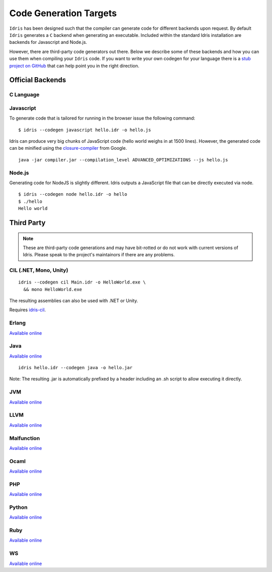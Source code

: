 ************************
Code Generation Targets
************************

``Idris`` has been designed such that the compiler can generate code for
different backends upon request. By default ``Idris`` generates a ``C``
backend when generating an executable. Included within the standard Idris installation are backends for Javascript and Node.js.

However, there are third-party code generators out there.  Below we
describe some of these backends and how you can use them when
compiling your ``Idris`` code. If you want to write your own codegen for your language there is a `stub project on GitHub <https://github.com/idris-lang/idris-emptycg>`__ that can help point you in the right direction.

Official Backends
==================

C Language
----------

Javascript
----------

To generate code that is tailored for running in the browser
issue the following command:

::

    $ idris --codegen javascript hello.idr -o hello.js


Idris can produce very big chunks of JavaScript code (hello world
weighs in at 1500 lines). However, the generated code can be minified
using the `closure-compiler
<https://developers.google.com/closure/compiler/>`__ from Google.

::

   java -jar compiler.jar --compilation_level ADVANCED_OPTIMIZATIONS --js hello.js


Node.js
-------

Generating code for NodeJS is slightly different. Idris outputs a
JavaScript file that can be directly executed via node.

::

    $ idris --codegen node hello.idr -o hello
    $ ./hello
    Hello world



Third Party
============

.. note::

   These are third-party code generations and may have bit-rotted or
   do not work with current versions of Idris. Please speak to the
   project's maintainors if there are any problems.


CIL (.NET, Mono, Unity)
-----------------------

::

    idris --codegen cil Main.idr -o HelloWorld.exe \
      && mono HelloWorld.exe

The resulting assemblies can also be used with .NET or Unity.

Requires `idris-cil <https://github.com/bamboo/idris-cil>`__.

Erlang
------

`Available online <https://github.com/lenary/idris-erlang>`__

Java
----

`Available online <https://github.com/idris-hackers/idris-java>`__


::

   idris hello.idr --codegen java -o hello.jar


Note: The resulting .jar is automatically prefixed by a header including
an .sh script to allow executing it directly.

JVM
---

`Available online <https://github.com/mmhelloworld/idris-jvm>`__

LLVM
-----

`Available online <https://github.com/idris-hackers/idris-llvm>`__

Malfunction
------------

`Available online <https://github.com/stedolan/idris-malfunction>`__

Ocaml
-----

`Available online <https://github.com/ziman/idris-ocaml>`__

PHP
---

`Available online <https://github.com/edwinb/idris-php>`__

Python
------

`Available online <https://github.com/ziman/idris-py>`__

Ruby
----

`Available online <https://github.com/mrb/idris-ruby>`__

WS
---

`Available online <https://github.com/edwinb/WS-idr>`__
